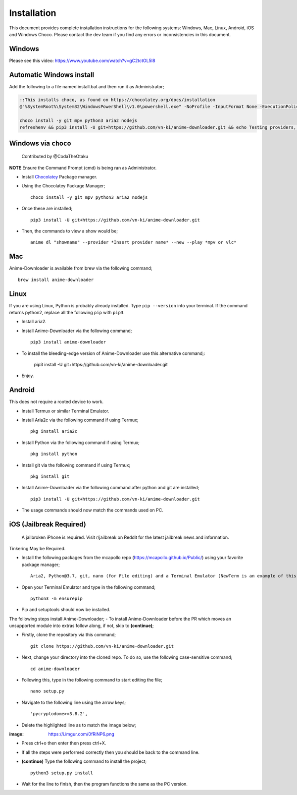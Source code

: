 
Installation
------------
This document provides complete installation instructions for the following systems: Windows, Mac, Linux, Android, iOS and Windows Choco. Please contact the dev team if you find any errors or inconsistencies in this document. 

Windows
~~~~~~~

Please see this video: https://www.youtube.com/watch?v=gC2tctOL5I8 

Automatic Windows install
~~~~~~~~~~~~~~~~~~~~~

Add the following to a file named install.bat and then run it as Administrator;

.. code::

   ::This installs choco, as found on https://chocolatey.org/docs/installation
   @"%SystemRoot%\System32\WindowsPowerShell\v1.0\powershell.exe" -NoProfile -InputFormat None -ExecutionPolicy Bypass -Command " [System.Net.ServicePointManager]::SecurityProtocol = 3072; iex ((New-Object System.Net.WebClient).DownloadString('https://chocolatey.org/install.ps1'))" && SET "PATH=%PATH%;%ALLUSERSPROFILE%\chocolatey\bin"

   choco install -y git mpv python3 aria2 nodejs
   refreshenv && pip3 install -U git+https://github.com/vn-ki/anime-downloader.git && echo Testing providers, the install is done && anime test


Windows via ``choco``
~~~~~~~~~~~~~~~~~~~~~

 Contributed by @CodaTheOtaku
**NOTE** Ensure the Command Prompt (cmd) is being ran as Administrator.

- Install `Chocolatey`_ Package manager.

-  Using the Chocolatey Package Manager; ::

       choco install -y git mpv python3 aria2 nodejs
-  Once these are installed; ::

        pip3 install -U git+https://github.com/vn-ki/anime-downloader.git

-  Then, the commands to view a show would be; ::

        anime dl "showname" --provider *Insert provider name* --new --play *mpv or vlc*
        

Mac
~~~

Anime-Downloader is available from brew via the following command; ::

    brew install anime-downloader

Linux
~~~~~

If you are using Linux, Python is probably already installed.
Type ``pip --version`` into your terminal. If the command returns python2, replace
all the following ``pip`` with ``pip3``.

- Install aria2.

-  Install Anime-Downloader via the following command; ::

    pip3 install anime-downloader


-  To install the bleeding-edge version of Anime-Downloader use this alternative command;:

        pip3 install -U git+https://github.com/vn-ki/anime-downloader.git
-  Enjoy.


.. _downloads section: https://www.python.org/downloads/windows/
.. _here: https://mpv.srsfckn.biz/
.. _Chocolatey: https://chocolatey.org/install
.. _git: https://chocolatey.org/packages/git
.. _python3: https://chocolatey.org/packages/python3
.. _aria2: https://chocolatey.org/packages/aria2
.. _mpv: https://chocolatey.org/packages/mpv

Android
~~~~~~~

This does not require a rooted device to work.

- Install Termux or similar Terminal Emulator.

- Install Aria2c via the following command if using Termux; ::

   pkg install aria2c
   
- Install Python via the following command if using Termux; ::

   pkg install python
   
- Install git via the following command if using Termux; ::

   pkg install git
   
- Install Anime-Downloader via the following command after python and git are installed; ::

   pip3 install -U git+https://github.com/vn-ki/anime-downloader.git
 
- The usage commands should now match the commands used on PC.

iOS (Jailbreak Required)
~~~~~~~~~~~~~~~~~~~~~~~~

 A jailbroken iPhone is required. Visit r/jailbreak on Reddit for the latest jailbreak news and information.

Tinkering May be Required.

- Install the following packages from the mcapollo repo (https://mcapollo.github.io/Public/) using your favorite package manager; ::

   Aria2, Python@3.7, git, nano (for File editing) and a Terminal Emulator (NewTerm is an example of this).
   
- Open your Terminal Emulator and type in the following command; ::

   python3 -m ensurepip
   
- Pip and setuptools should now be installed.
The following steps install Anime-Downloader;
- To install Anime-Downloader before the PR which moves an unsupported module into extras follow along, if not, skip to **(continue)**; 

- Firstly, clone the repository via this command; ::

   git clone https://github.com/vn-ki/anime-downloader.git
   
- Next, change your directory into the cloned repo. To do so, use the following case-sensitive command; ::

   cd anime-downloader
   
- Following this, type in the following command to start editing the file; ::

   nano setup.py
   
- Navigate to the following line using the arrow keys; ::

   'pycryptodome>=3.8.2',
   
- Delete the highlighted line as to match the image below;

:image: https://i.imgur.com/0fRiNP6.png

- Press ctrl+o then enter then press ctrl+X.

- If all the steps were performed correctly then you should be back to the command line.

- **(continue)** Type the following command to install the project; ::

   python3 setup.py install
   
- Wait for the line to finish, then the program functions the same as the PC version.
